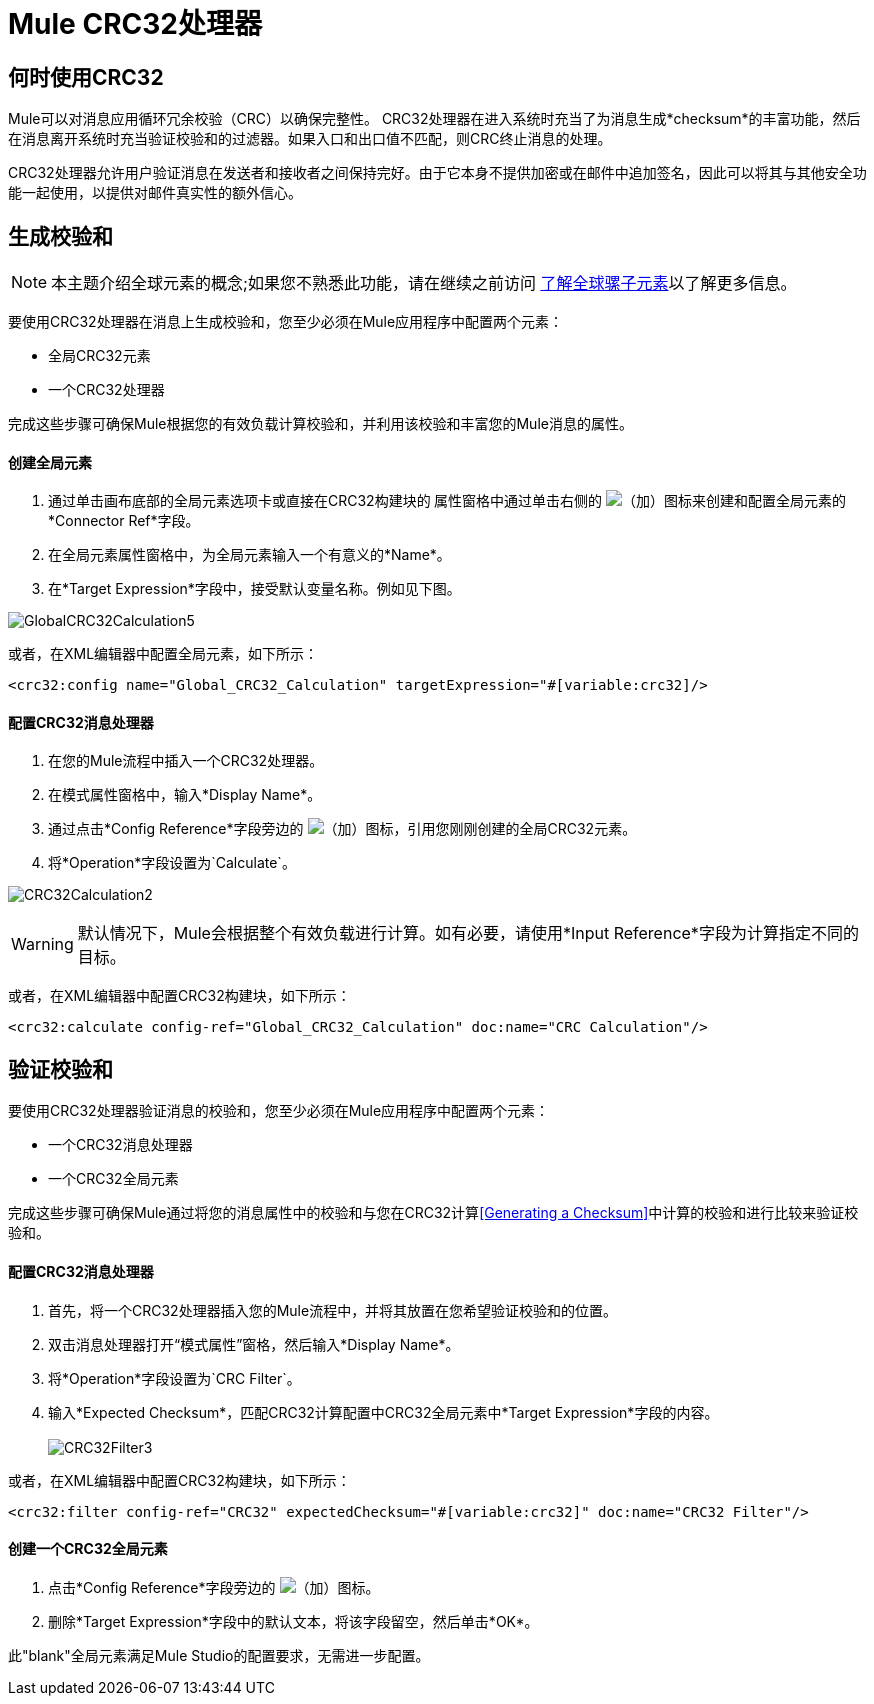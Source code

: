=  Mule CRC32处理器

== 何时使用CRC32

Mule可以对消息应用循环冗余校验（CRC）以确保完整性。 CRC32处理器在进入系统时充当了为消息生成*checksum*的丰富功能，然后在消息离开系统时充当验证校验和的过滤器。如果入口和出口值不匹配，则CRC终止消息的处理。

CRC32处理器允许用户验证消息在发送者和接收者之间保持完好。由于它本身不提供加密或在邮件中追加签名，因此可以将其与其他安全功能一起使用，以提供对邮件真实性的额外信心。

== 生成校验和

[NOTE]
本主题介绍全球元素的概念;如果您不熟悉此功能，请在继续之前访问 link:/mule-user-guide/v/3.3/understand-global-mule-elements[了解全球骡子元素]以了解更多信息。

要使用CRC32处理器在消息上生成校验和，您至少必须在Mule应用程序中配置两个元素：

* 全局CRC32元素
* 一个CRC32处理器

完成这些步骤可确保Mule根据您的有效负载计算校验和，并利用该校验和丰富您的Mule消息的属性。

==== 创建全局元素

. 通过单击画布底部的全局元素选项卡或直接在CRC32构建块的** **属性窗格中通过单击右侧的 image:add.png[（加）]图标来创建和配置全局元素的*Connector Ref*字段。

. 在全局元素属性窗格中，为全局元素输入一个有意义的*Name*。
. 在*Target Expression*字段中，接受默认变量名称。例如见下图。

image:GlobalCRC32Calculation5.png[GlobalCRC32Calculation5]

或者，在XML编辑器中配置全局元素，如下所示：

[source, xml, linenums]
----
<crc32:config name="Global_CRC32_Calculation" targetExpression="#[variable:crc32]/>
----

==== 配置CRC32消息处理器

. 在您的Mule流程中插入一个CRC32处理器。
. 在模式属性窗格中，输入*Display Name*。
. 通过点击*Config Reference*字段旁边的 image:add.png[（加）]图标，引用您刚刚创建的全局CRC32元素。

. 将*Operation*字段设置为`Calculate`。

image:CRC32Calculation2.png[CRC32Calculation2]

[WARNING]
默认情况下，Mule会根据整个有效负载进行计算。如有必要，请使用*Input Reference*字段为计算指定不同的目标。

或者，在XML编辑器中配置CRC32构建块，如下所示：

[source, xml, linenums]
----
<crc32:calculate config-ref="Global_CRC32_Calculation" doc:name="CRC Calculation"/>
----

== 验证校验和

要使用CRC32处理器验证消息的校验和，您至少必须在Mule应用程序中配置两个元素：

* 一个CRC32消息处理器
* 一个CRC32全局元素

完成这些步骤可确保Mule通过将您的消息属性中的校验和与您在CRC32计算<<Generating a Checksum>>中计算的校验和进行比较来验证校验和。

==== 配置CRC32消息处理器

. 首先，将一个CRC32处理器插入您的Mule流程中，并将其放置在您希望验证校验和的位置。
. 双击消息处理器打开“模式属性”窗格，然后输入*Display Name*。
. 将*Operation*字段设置为`CRC Filter`。
. 输入*Expected Checksum*，匹配CRC32计算配置中CRC32全局元素中*Target Expression*字段的内容。 +
 +
image:CRC32Filter3.png[CRC32Filter3]

或者，在XML编辑器中配置CRC32构建块，如下所示：

[source, xml, linenums]
----
<crc32:filter config-ref="CRC32" expectedChecksum="#[variable:crc32]" doc:name="CRC32 Filter"/>
----

==== 创建一个CRC32全局元素

. 点击*Config Reference*字段旁边的 image:add.png[（加）]图标。

. 删除*Target Expression*字段中的默认文本，将该字段留空，然后单击*OK*。

此"blank"全局元素满足Mule Studio的配置要求，无需进一步配置。
